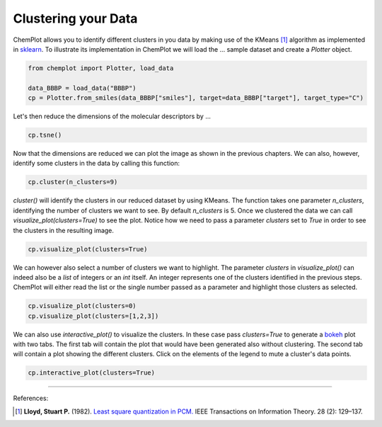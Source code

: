Clustering your Data
====================

ChemPlot allows you to identify different clusters in you data by making use of
the KMeans [1]_ algorithm as implemented in `sklearn <https://scikit-learn.org/stable/modules/generated/sklearn.cluster.KMeans.html>`_.
To illustrate its implementation in ChemPlot we will load the ...
sample dataset and create a `Plotter` object.

.. code:: python3

    from chemplot import Plotter, load_data
    
    data_BBBP = load_data("BBBP")
    cp = Plotter.from_smiles(data_BBBP["smiles"], target=data_BBBP["target"], target_type="C")

Let's then reduce the dimensions of the molecular descriptors by ...

.. code:: python3

    cp.tsne()

Now that the dimensions are reduced we can plot the image as shown in the previous 
chapters. We can also, however, identify some clusters in the data by calling this function:

.. code:: python3

    cp.cluster(n_clusters=9)

`cluster()` will identify the clusters in our reduced dataset by using KMeans. The 
function takes one parameter `n_clusters`, identifying the number of clusters we want 
to see. By default `n_clusters` is 5. 
Once we clustered the data we can call `visualize_plot(clusters=True)` to see the 
plot. Notice how we need to pass a parameter `clusters` set to `True` in order to 
see the clusters in the resulting image. 

.. code:: python3

    cp.visualize_plot(clusters=True)

We can however also select a number of clusters we want to highlight. The parameter
`clusters` in `visualize_plot()` can indeed also be a `list` of integers or an `int`
itself. An integer represents one of the clusters identified in the previous steps.
ChemPlot will either read the list or the single number passed as a parameter
and highlight those clusters as selected.

.. code:: python3

    cp.visualize_plot(clusters=0)
    cp.visualize_plot(clusters=[1,2,3])

We can also use `interactive_plot()` to visualize the clusters. In these case pass 
`clusters=True` to generate a `bokeh <https://bokeh.org/>`__ plot with two tabs. The first tab will contain 
the plot that would have been generated also without clustering. The second tab 
will contain a plot showing the different clusters. Click on the elements of the 
legend to mute a cluster's data points.

.. code:: python3

    cp.interactive_plot(clusters=True)




--------------

.. raw:: html

   <h3>

References:

.. raw:: html

   </h3>

.. [1] **Lloyd, Stuart P.** (1982). `Least square quantization in PCM. <https://www.sciencedirect.com/science/article/abs/pii/0169743987800849>`__ IEEE Transactions on Information Theory. 28 (2): 129–137.
